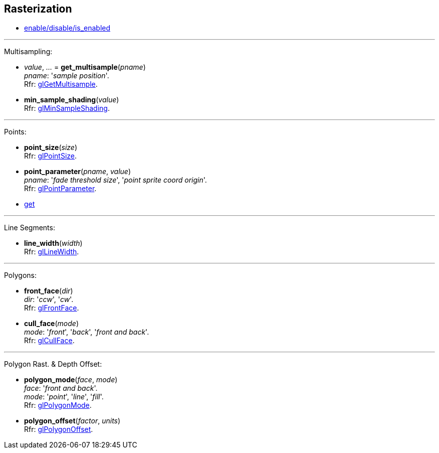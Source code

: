 
== Rasterization

* <<gl.enable, enable/disable/is_enabled>>

'''

Multisampling:

[[gl.get_multisample]]
* _value_, _..._ = *get_multisample*(_pname_) +
[small]#_pname_: '_sample position_'. +
Rfr: https://www.khronos.org/opengl/wiki/GLAPI/glGetMultisample[glGetMultisample].#

[[gl.min_sample_shading]]
* *min_sample_shading*(_value_) +
[small]#Rfr: https://www.khronos.org/opengl/wiki/GLAPI/glMinSampleShading[glMinSampleShading].#

'''

Points:

[[gl.point_size]]
* *point_size*(_size_) +
[small]#Rfr: https://www.khronos.org/opengl/wiki/GLAPI/glPointSize[glPointSize].#

[[gl.point_parameter]]
* *point_parameter*(_pname_, _value_) +
[small]#_pname_: '_fade threshold size_', '_point sprite coord origin_'. +
Rfr: https://www.khronos.org/opengl/wiki/GLAPI/glPointParameter[glPointParameter].#

* <<gl.get, get>>

'''

Line Segments:

[[gl.line_width]]
* *line_width*(_width_) +
[small]#Rfr: https://www.khronos.org/opengl/wiki/GLAPI/glLineWidth[glLineWidth].#

'''

Polygons:

[[gl.front_face]]
* *front_face*(_dir_) +
[small]#_dir_: '_ccw_', '_cw_'. +
Rfr: https://www.khronos.org/opengl/wiki/GLAPI/glFrontFace[glFrontFace].#

[[gl.cull_face]]
* *cull_face*(_mode_) +
[small]#_mode_: '_front_', '_back_', '_front and back_'. +
Rfr: https://www.khronos.org/opengl/wiki/GLAPI/glCullFace[glCullFace].#

'''

Polygon Rast. & Depth Offset:

[[gl.polygon_mode]]
* *polygon_mode*(_face_, _mode_) +
[small]#_face_: '_front and back_'. +
_mode_: '_point_', '_line_', '_fill_'. +
Rfr: https://www.khronos.org/opengl/wiki/GLAPI/glPolygonMode[glPolygonMode].#

[[gl.polygon_offset]]
* *polygon_offset*(_factor_, _units_) +
[small]#Rfr: https://www.khronos.org/opengl/wiki/GLAPI/glPolygonOffset[glPolygonOffset].#

